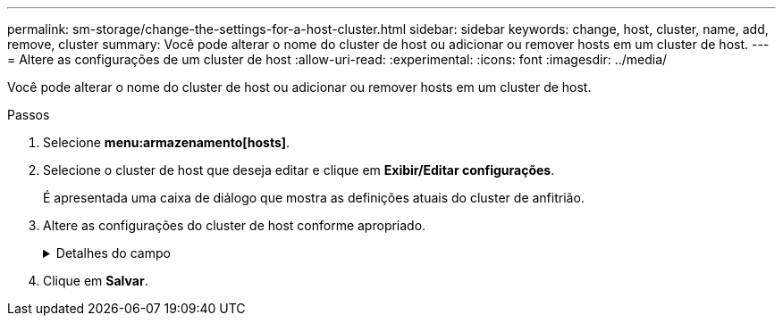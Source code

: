 ---
permalink: sm-storage/change-the-settings-for-a-host-cluster.html 
sidebar: sidebar 
keywords: change, host, cluster, name, add, remove, cluster 
summary: Você pode alterar o nome do cluster de host ou adicionar ou remover hosts em um cluster de host. 
---
= Altere as configurações de um cluster de host
:allow-uri-read: 
:experimental: 
:icons: font
:imagesdir: ../media/


[role="lead"]
Você pode alterar o nome do cluster de host ou adicionar ou remover hosts em um cluster de host.

.Passos
. Selecione *menu:armazenamento[hosts]*.
. Selecione o cluster de host que deseja editar e clique em *Exibir/Editar configurações*.
+
É apresentada uma caixa de diálogo que mostra as definições atuais do cluster de anfitrião.

. Altere as configurações do cluster de host conforme apropriado.
+
.Detalhes do campo
[%collapsible]
====
[cols="1a,3a"]
|===
| Definição | Descrição 


 a| 
Nome
 a| 
Você pode especificar o nome fornecido pelo usuário do cluster de host. É necessário especificar um nome para um cluster.



 a| 
Hosts associados
 a| 
Para adicionar um host, clique na caixa *hosts associados* e selecione um nome de host na lista suspensa. Não é possível inserir manualmente um nome de host.

Para excluir um host, clique no *X* ao lado do nome do host.

|===
====
. Clique em *Salvar*.

